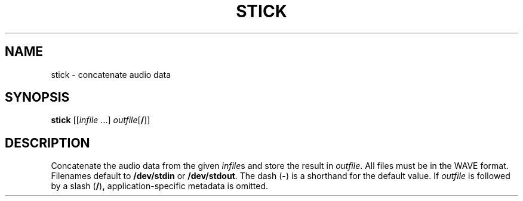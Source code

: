 .\" Man page for the command stick of the Tonbandfetzen tool box
.TH STICK 1 2010\(en2022 "Jan Berges" "Tonbandfetzen Manual"
.SH NAME
stick \- concatenate audio data
.SH SYNOPSIS
.BI stick
.RI [[ infile " ...]"
.IR outfile [\fB/\fR]]
.SH DESCRIPTION
.PP
Concatenate the audio data from the given
.IR infile s
and store the result in
.IR outfile .
All files must be in the WAVE format.
Filenames default to
.BR /dev/stdin
or
.BR /dev/stdout .
The dash
.RB ( - )
is a shorthand for the default value.
If
.IR outfile
is followed by a slash
.RB ( / ) ,
application-specific metadata is omitted.
